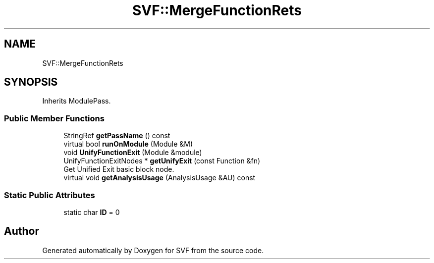 .TH "SVF::MergeFunctionRets" 3 "Sun Feb 14 2021" "SVF" \" -*- nroff -*-
.ad l
.nh
.SH NAME
SVF::MergeFunctionRets
.SH SYNOPSIS
.br
.PP
.PP
Inherits ModulePass\&.
.SS "Public Member Functions"

.in +1c
.ti -1c
.RI "StringRef \fBgetPassName\fP () const"
.br
.ti -1c
.RI "virtual bool \fBrunOnModule\fP (Module &M)"
.br
.ti -1c
.RI "void \fBUnifyFunctionExit\fP (Module &module)"
.br
.ti -1c
.RI "UnifyFunctionExitNodes * \fBgetUnifyExit\fP (const Function &fn)"
.br
.RI "Get Unified Exit basic block node\&. "
.ti -1c
.RI "virtual void \fBgetAnalysisUsage\fP (AnalysisUsage &AU) const"
.br
.in -1c
.SS "Static Public Attributes"

.in +1c
.ti -1c
.RI "static char \fBID\fP = 0"
.br
.in -1c

.SH "Author"
.PP 
Generated automatically by Doxygen for SVF from the source code\&.
